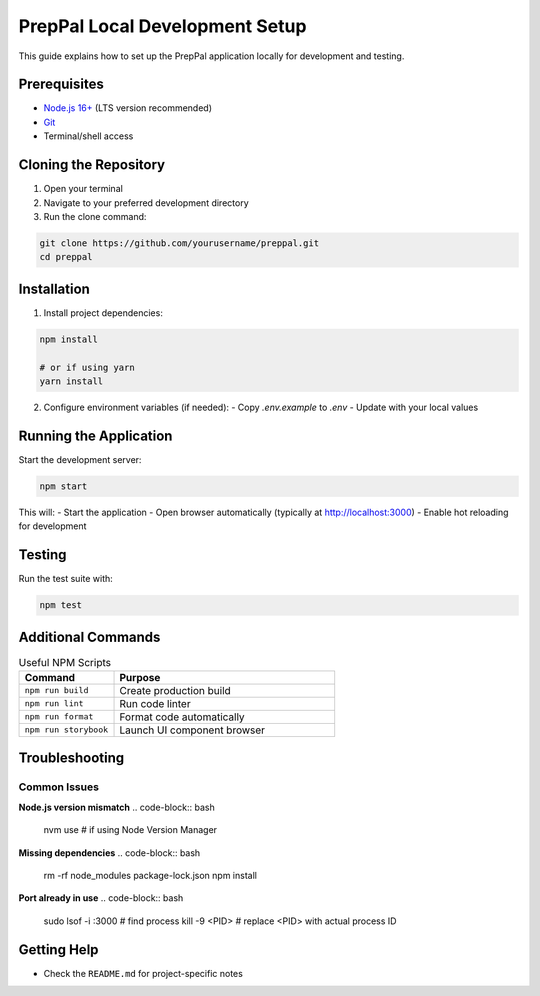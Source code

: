 PrepPal Local Development Setup
======================

This guide explains how to set up the PrepPal application locally for development and testing.

Prerequisites
-------------
* `Node.js 16+ <https://nodejs.org/en>`_ (LTS version recommended)
* `Git <https://git-scm.com/>`_
* Terminal/shell access

Cloning the Repository
----------------------

1. Open your terminal
2. Navigate to your preferred development directory
3. Run the clone command:

.. code-block:: bash

   git clone https://github.com/yourusername/preppal.git
   cd preppal

Installation
------------

1. Install project dependencies:

.. code-block:: bash

   npm install

   # or if using yarn
   yarn install

2. Configure environment variables (if needed):
   - Copy `.env.example` to `.env`
   - Update with your local values

Running the Application
----------------------

Start the development server:

.. code-block:: bash

   npm start

This will:
- Start the application
- Open browser automatically (typically at http://localhost:3000)
- Enable hot reloading for development

Testing
-------

Run the test suite with:

.. code-block:: bash

   npm test

Additional Commands
------------------

.. list-table:: Useful NPM Scripts
   :widths: 30 70
   :header-rows: 1

   * - Command
     - Purpose
   * - ``npm run build``
     - Create production build
   * - ``npm run lint``
     - Run code linter
   * - ``npm run format``
     - Format code automatically
   * - ``npm run storybook``
     - Launch UI component browser

Troubleshooting
--------------

Common Issues
~~~~~~~~~~~~~

**Node.js version mismatch**
.. code-block:: bash

   nvm use  # if using Node Version Manager

**Missing dependencies**
.. code-block:: bash

   rm -rf node_modules package-lock.json
   npm install

**Port already in use**
.. code-block:: bash

   sudo lsof -i :3000  # find process
   kill -9 <PID>       # replace <PID> with actual process ID

Getting Help
------------
* Check the ``README.md`` for project-specific notes

